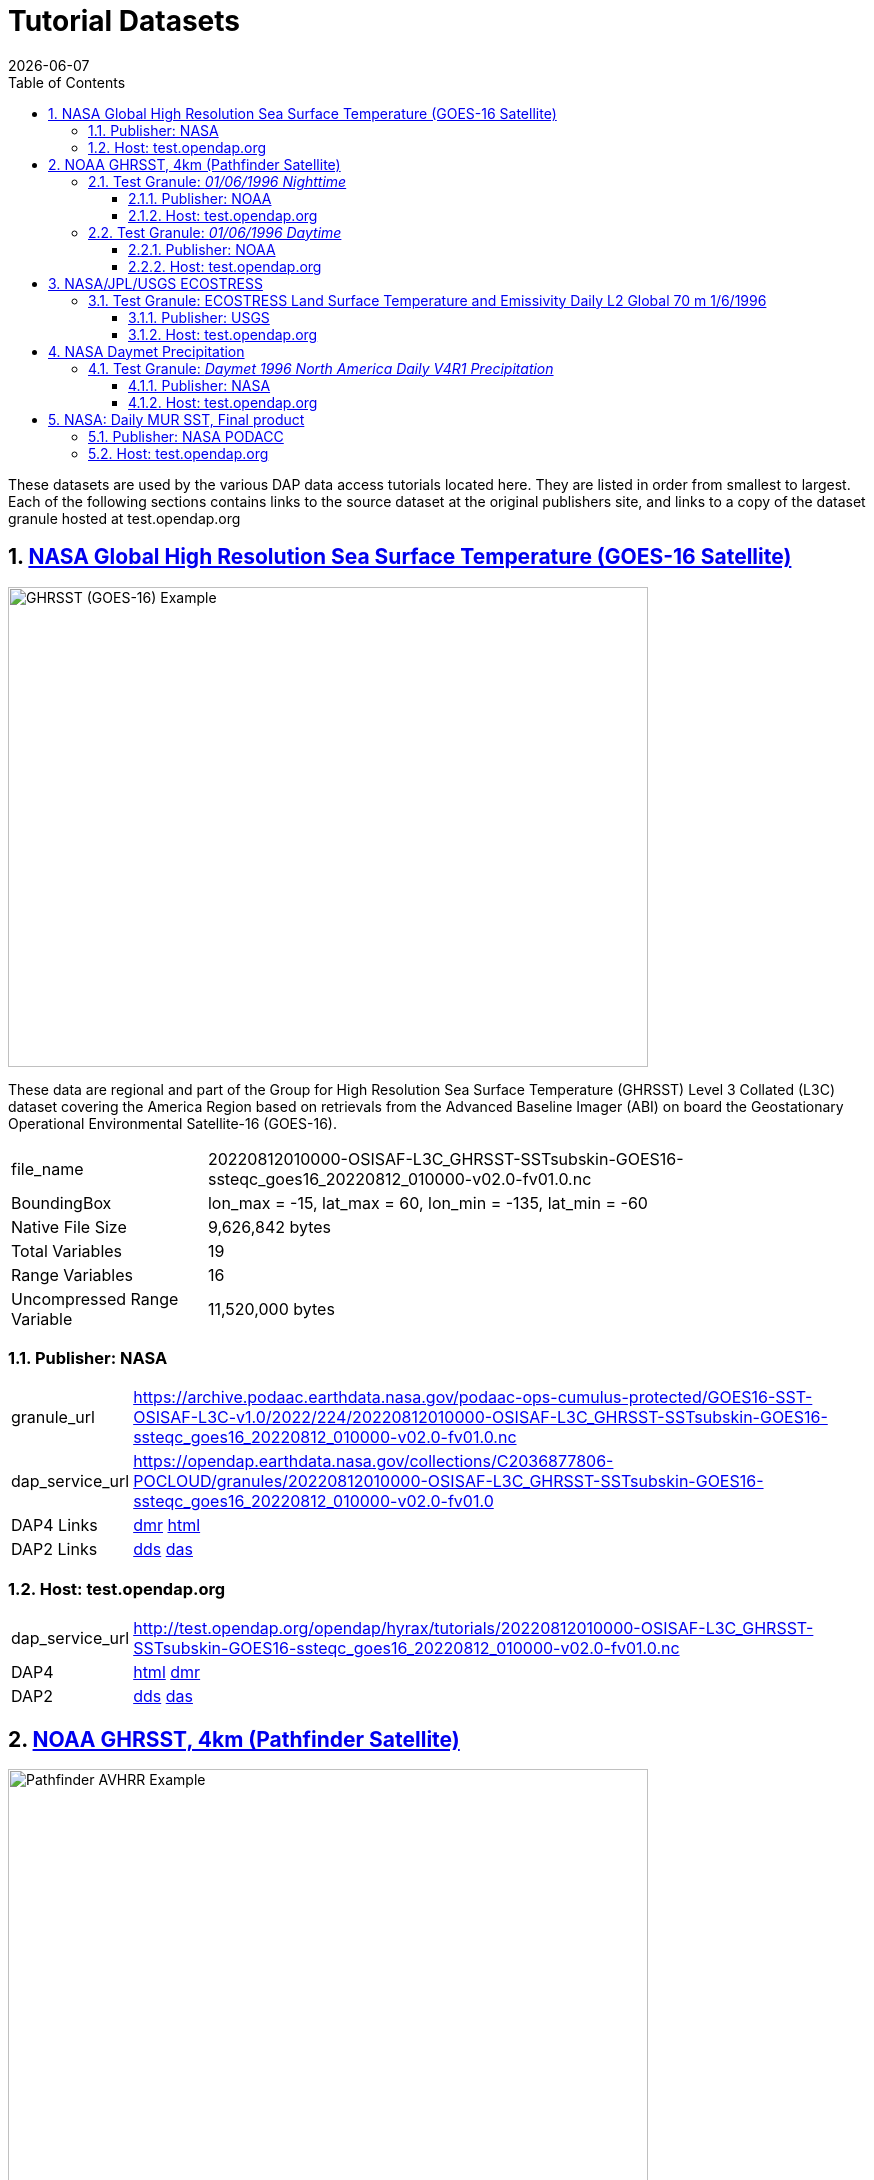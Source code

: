 = Tutorial Datasets
{docdate}
:imagesdir: ../images
:source-highlighter: rouge
:toc: left
:toclevels: 3
:numbered:
:docinfo: shared

These datasets are used by the various DAP data access tutorials located here.
They are listed in order from smallest to largest. Each of the following
sections contains links to the source dataset at the original publishers site,
and links to a copy of the dataset granule hosted at test.opendap.org

== https://cmr.earthdata.nasa.gov/search/concepts/C2036877806-POCLOUD.html[NASA Global High Resolution Sea Surface Temperature (GOES-16 Satellite)]

image::GHRSST(PODAAC)-Example.png[GHRSST (GOES-16) Example,  640,480,pdfwidth=50%,scaledwidth=50%]

These data are regional and part of the Group for High Resolution Sea Surface
Temperature (GHRSST) Level 3 Collated (L3C) dataset covering the America Region
based on retrievals from the Advanced Baseline Imager (ABI) on board the
Geostationary Operational Environmental Satellite-16 (GOES-16).



[horizontal]
file_name:: 20220812010000-OSISAF-L3C_GHRSST-SSTsubskin-GOES16-ssteqc_goes16_20220812_010000-v02.0-fv01.0.nc
BoundingBox:: lon_max = -15, lat_max = 60, lon_min = -135, lat_min = -60
Native File Size:: 9,626,842 bytes
Total Variables:: 19
Range Variables:: 16
Uncompressed Range Variable:: 11,520,000 bytes

=== Publisher: NASA

[horizontal]
granule_url:: https://archive.podaac.earthdata.nasa.gov/podaac-ops-cumulus-protected/GOES16-SST-OSISAF-L3C-v1.0/2022/224/20220812010000-OSISAF-L3C_GHRSST-SSTsubskin-GOES16-ssteqc_goes16_20220812_010000-v02.0-fv01.0.nc

dap_service_url:: https://opendap.earthdata.nasa.gov/collections/C2036877806-POCLOUD/granules/20220812010000-OSISAF-L3C_GHRSST-SSTsubskin-GOES16-ssteqc_goes16_20220812_010000-v02.0-fv01.0
DAP4 Links:: https://opendap.earthdata.nasa.gov/collections/C2036877806-POCLOUD/granules/20220812010000-OSISAF-L3C_GHRSST-SSTsubskin-GOES16-ssteqc_goes16_20220812_010000-v02.0-fv01.0.dmr.xml[dmr]
https://opendap.earthdata.nasa.gov/collections/C2036877806-POCLOUD/granules/20220812010000-OSISAF-L3C_GHRSST-SSTsubskin-GOES16-ssteqc_goes16_20220812_010000-v02.0-fv01.0.dmr.html[html]
DAP2 Links:: https://opendap.earthdata.nasa.gov/collections/C2036877806-POCLOUD/granules/20220812010000-OSISAF-L3C_GHRSST-SSTsubskin-GOES16-ssteqc_goes16_20220812_010000-v02.0-fv01.0.dds[dds]
https://opendap.earthdata.nasa.gov/collections/C2036877806-POCLOUD/granules/20220812010000-OSISAF-L3C_GHRSST-SSTsubskin-GOES16-ssteqc_goes16_20220812_010000-v02.0-fv01.0.das[das]

=== Host: test.opendap.org
[horizontal]
dap_service_url:: http://test.opendap.org/opendap/hyrax/tutorials/20220812010000-OSISAF-L3C_GHRSST-SSTsubskin-GOES16-ssteqc_goes16_20220812_010000-v02.0-fv01.0.nc
DAP4:: http://test.opendap.org/opendap/hyrax/tutorials/20220812010000-OSISAF-L3C_GHRSST-SSTsubskin-GOES16-ssteqc_goes16_20220812_010000-v02.0-fv01.0.nc.dmr.html[html] http://test.opendap.org/opendap/hyrax/tutorials/20220812010000-OSISAF-L3C_GHRSST-SSTsubskin-GOES16-ssteqc_goes16_20220812_010000-v02.0-fv01.0.nc.dmr.xml[dmr]
DAP2:: http://test.opendap.org/opendap/hyrax/tutorials/20220812010000-OSISAF-L3C_GHRSST-SSTsubskin-GOES16-ssteqc_goes16_20220812_010000-v02.0-fv01.0.nc.dds[dds] http://test.opendap.org/opendap/hyrax/tutorials/20220812010000-OSISAF-L3C_GHRSST-SSTsubskin-GOES16-ssteqc_goes16_20220812_010000-v02.0-fv01.0.nc.das[das]


== https://www.ncei.noaa.gov/products/avhrr-pathfinder-sst[NOAA GHRSST, 4km (Pathfinder Satellite)]

image::AVHRRPathfinder-Example.png[Pathfinder AVHRR Example,  640,480,pdfwidth=50%,scaledwidth=50%]


This data product is a long-term Climate Data Record (1981–present) that builds
on the historic aspect of Pathfinder Sea Surface Temperature (SST) (Saha et. al
2018). It contains global, twice-daily (Day and Night) 4km SST derived from
measurements captured by Advanced Very High Resolution Radiometer (AVHRR)
instruments aboard NOAA polar-orbiting satellites.


=== Test Granule: _01/06/1996 Nighttime_

[horizontal]
file_name:: 19960106043137-NCEI-L3C_GHRSST-SSTskin-AVHRR_Pathfinder-PFV5.3_NOAA14_G_1996006_night-v02.0-fv01.0.nc
Native File Size:: 39,007,534 bytes
Total Variables:: 18
Range Variables:: 11
Uncompressed Range Variable:: 74,649,600 bytes

==== Publisher: NOAA
[horizontal]
TDS Dataset Page:: https://www.ncei.noaa.gov/thredds-ocean/catalog/pathfinder/Version5.3/L3C/1996/data/catalog.html?dataset=pathfinder/Version5.3/L3C/1996/data/19960106043137-NCEI-L3C_GHRSST-SSTskin-AVHRR_Pathfinder-PFV5.3_NOAA14_G_1996006_night-v02.0-fv01.0.nc

granule_url:: https://www.ncei.noaa.gov/thredds-ocean/fileServer/pathfinder/Version5.3/L3C/1996/data/19960106043137-NCEI-L3C_GHRSST-SSTskin-AVHRR_Pathfinder-PFV5.3_NOAA14_G_1996006_night-v02.0-fv01.0.nc

dap_service_url:: https://www.ncei.noaa.gov/thredds-ocean/dodsC/pathfinder/Version5.3/L3C/1996/data/19960106043137-NCEI-L3C_GHRSST-SSTskin-AVHRR_Pathfinder-PFV5.3_NOAA14_G_1996006_night-v02.0-fv01.0.nc

DAP4:: [.line-through]#https://www.ncei.noaa.gov/thredds-ocean/dodsC/pathfinder/Version5.3/L3C/1996/data/19960106043137-NCEI-L3C_GHRSST-SSTskin-AVHRR_Pathfinder-PFV5.3_NOAA14_G_1996006_night-v02.0-fv01.0.nc.dmr.xml[dmr]
https://www.ncei.noaa.gov/thredds-ocean/dodsC/pathfinder/Version5.3/L3C/1996/data/19960106043137-NCEI-L3C_GHRSST-SSTskin-AVHRR_Pathfinder-PFV5.3_NOAA14_G_1996006_night-v02.0-fv01.0.nc.dmr.html[html]#
*_DAP4 Services Do Not Appear to Be Available For This Granule._*

DAP2:: https://opendap.earthdata.nasa.gov/collections/C2036877806-POCLOUD/granules/20220812010000-OSISAF-L3C_GHRSST-SSTsubskin-GOES16-ssteqc_goes16_20220812_010000-v02.0-fv01.0.dds[dds]
https://www.ncei.noaa.gov/thredds-ocean/dodsC/pathfinder/Version5.3/L3C/1996/data/19960106043137-NCEI-L3C_GHRSST-SSTskin-AVHRR_Pathfinder-PFV5.3_NOAA14_G_1996006_night-v02.0-fv01.0.nc.das[das]

==== Host: test.opendap.org
[horizontal]
dap_service_url:: http://test.opendap.org/opendap/hyrax/tutorials/19960106043137-NCEI-L3C_GHRSST-SSTskin-AVHRR_Pathfinder-PFV5.3_NOAA14_G_1996006_night-v02.0-fv01.0.nc
DAP4:: http://test.opendap.org/opendap/hyrax/tutorials/19960106043137-NCEI-L3C_GHRSST-SSTskin-AVHRR_Pathfinder-PFV5.3_NOAA14_G_1996006_night-v02.0-fv01.0.nc.dmr.html[html] http://test.opendap.org/opendap/hyrax/tutorials/19960106134722-NCEI-L3C_GHRSST-SSTskin-AVHRR_Pathfinder-PFV5.3_NOAA14_G_1996006_day-v02.0-fv01.0.nc.dmr.xml[dmr]
DAP2:: http://test.opendap.org/opendap/hyrax/tutorials/19960106043137-NCEI-L3C_GHRSST-SSTskin-AVHRR_Pathfinder-PFV5.3_NOAA14_G_1996006_night-v02.0-fv01.0.nc.dds[dds] http://test.opendap.org/opendap/hyrax/tutorials/19960106043137-NCEI-L3C_GHRSST-SSTskin-AVHRR_Pathfinder-PFV5.3_NOAA14_G_1996006_night-v02.0-fv01.0.nc.das[das]


=== Test Granule: _01/06/1996 Daytime_
[horizontal]
file_name:: 19960106134722-NCEI-L3C_GHRSST-SSTskin-AVHRR_Pathfinder-PFV5.3_NOAA14_G_1996006_day-v02.0-fv01.0.nc
Native File Size:: 39,106,029 bytes
Total Variables:: 18
Range Variables:: 11
Uncompressed Range Variable:: 74,649,600 bytes

==== Publisher: NOAA
[horizontal]
TDS Dataset Page:: https://www.ncei.noaa.gov/thredds-ocean/catalog/pathfinder/Version5.3/L3C/1996/data/catalog.html?dataset=pathfinder/Version5.3/L3C/1996/data/19960106134722-NCEI-L3C_GHRSST-SSTskin-AVHRR_Pathfinder-PFV5.3_NOAA14_G_1996006_day-v02.0-fv01.0.nc

granule_url:: https://www.ncei.noaa.gov/thredds-ocean/fileServer/pathfinder/Version5.3/L3C/1996/data/19960106134722-NCEI-L3C_GHRSST-SSTskin-AVHRR_Pathfinder-PFV5.3_NOAA14_G_1996006_day-v02.0-fv01.0.nc

dap_service_url:: https://www.ncei.noaa.gov/thredds-ocean/dodsC/pathfinder/Version5.3/L3C/1996/data/19960106134722-NCEI-L3C_GHRSST-SSTskin-AVHRR_Pathfinder-PFV5.3_NOAA14_G_1996006_day-v02.0-fv01.0.nc

DAP4:: [.line-through]##dmr## [.line-through]##html##
*_DAP4 Services Do Not Appear to Be Available For This Granule._*

DAP2:: https://www.ncei.noaa.gov/thredds-ocean/dodsC/pathfinder/Version5.3/L3C/1996/data/19960106134722-NCEI-L3C_GHRSST-SSTskin-AVHRR_Pathfinder-PFV5.3_NOAA14_G_1996006_day-v02.0-fv01.0.nc.dds[dds]
https://www.ncei.noaa.gov/thredds-ocean/dodsC/pathfinder/Version5.3/L3C/1996/data/19960106134722-NCEI-L3C_GHRSST-SSTskin-AVHRR_Pathfinder-PFV5.3_NOAA14_G_1996006_day-v02.0-fv01.0.nc.das[das]


==== Host: test.opendap.org
[horizontal]
dap_service_url:: http://test.opendap.org/opendap/hyrax/tutorials/19960106134722-NCEI-L3C_GHRSST-SSTskin-AVHRR_Pathfinder-PFV5.3_NOAA14_G_1996006_day-v02.0-fv01.0.nc
DAP4:: http://test.opendap.org/opendap/hyrax/tutorials/19960106134722-NCEI-L3C_GHRSST-SSTskin-AVHRR_Pathfinder-PFV5.3_NOAA14_G_1996006_day-v02.0-fv01.0.nc.dmr.html[html] http://test.opendap.org/opendap/hyrax/tutorials/19960106134722-NCEI-L3C_GHRSST-SSTskin-AVHRR_Pathfinder-PFV5.3_NOAA14_G_1996006_day-v02.0-fv01.0.nc.dmr.xml[dmr]
DAP2:: http://test.opendap.org/opendap/hyrax/tutorials/19960106134722-NCEI-L3C_GHRSST-SSTskin-AVHRR_Pathfinder-PFV5.3_NOAA14_G_1996006_day-v02.0-fv01.0.nc.dds[dds] http://test.opendap.org/opendap/hyrax/tutorials/19960106134722-NCEI-L3C_GHRSST-SSTskin-AVHRR_Pathfinder-PFV5.3_NOAA14_G_1996006_day-v02.0-fv01.0.nc.das[das]


== https://ecostress.jpl.nasa.gov/science?_ga=2.62570348.1593016743.1678124175-1286591547.1677867690[NASA/JPL/USGS ECOSTRESS]

image::ECOSTRESS-Example.png[ECCOSTRESS Example,  640,480,pdfwidth=50%,scaledwidth=50%]

The ECOsystem Spaceborne Thermal Radiometer Experiment on Space Station
(ECOSTRESS), will monitor one of the most basic processes in living plants: the
loss of water through the tiny pores in leaves. When people lose water through
their pores, the process is called sweating. The related process in plants is
known as transpiration. Because water that evaporates from soil around plants
also affects the amount of water that plants can use, ECOSTRESS will measure
combined evaporation and transpiration, known as evapotranspiration (ET).
ECOSTRESS will address 3 science questions:

=== Test Granule: https://lpdaac.usgs.gov/products/eco2lstev001/[ECOSTRESS Land Surface Temperature and Emissivity Daily L2 Global 70 m] 1/6/1996

The ECOsystem Spaceborne Thermal Radiometer Experiment on Space Station
(ECOSTRESS) mission measures the temperature of plants to better understand how
much water plants need and how they respond to stress. ECOSTRESS is attached to
the International Space Station (ISS) and collects data over the conterminous
United States (CONUS) as well as key biomes and agricultural zones around the
world and selected http://fluxnet.fluxdata.org/about/[FLUXNET] validation sites.
A map of the acquisition coverage can be found on the https://ecostress.jpl.nasa.gov/science?_ga=2.62570348.1593016743.1678124175-1286591547.1677867690[ECOSTRESS]
website.

[horizontal]
file_name:: ECOSTRESS_L2_LSTE_26387_008_20230302T100304_0601_02.h5
Native File Size:: 150,254,547 bytes
Total Variables:: ??? (_I have no idea what's going on in this dataset!_)
Range Variables:: 15
Uncompressed Range Variable:: 60,825,600 bytes

==== Publisher: USGS
[horizontal]
granule_url:: https://e4ftl01.cr.usgs.gov/ECOB/ECOSTRESS/ECO2LSTE.001/2023.03.02/ECOSTRESS_L2_LSTE_26387_008_20230302T100304_0601_02.h5

dap_service_url:: https://opendap.cr.usgs.gov/opendap/hyrax/ECOB/ECOSTRESS/ECO2LSTE.001/2023.03.02/ECOSTRESS_L2_LSTE_26387_008_20230302T100304_0601_02.h5

DAP4:: https://opendap.cr.usgs.gov/opendap/hyrax/ECOB/ECOSTRESS/ECO2LSTE.001/2023.03.02/ECOSTRESS_L2_LSTE_26387_008_20230302T100304_0601_02.h5.dmr.xml[dmr]
https://opendap.cr.usgs.gov/opendap/hyrax/ECOB/ECOSTRESS/ECO2LSTE.001/2023.03.02/ECOSTRESS_L2_LSTE_26387_008_20230302T100304_0601_02.h5.dmr.html[html]

DAP2:: https://opendap.cr.usgs.gov/opendap/hyrax/ECOB/ECOSTRESS/ECO2LSTE.001/2023.03.02/ECOSTRESS_L2_LSTE_26387_008_20230302T100304_0601_02.h5.dds[dds]
https://opendap.cr.usgs.gov/opendap/hyrax/ECOB/ECOSTRESS/ECO2LSTE.001/2023.03.02/ECOSTRESS_L2_LSTE_26387_008_20230302T100304_0601_02.h5.das[das]


==== Host: test.opendap.org
[horizontal]
dap_service_url:: http://test.opendap.org/opendap/hyrax/tutorials/ECO2LSTE.001/2023.03.02/ECOSTRESS_L2_LSTE_26387_008_20230302T100304_0601_02.h5
DAP4:: http://test.opendap.org/opendap/hyrax/tutorials/ECOSTRESS_L2_LSTE_26387_008_20230302T100304_0601_02.h5.dmr.html[html] http://test.opendap.org/opendap/hyrax/tutorials/ECOSTRESS_L2_LSTE_26387_008_20230302T100304_0601_02.h5.dmr.xml[dmr]
DAP2:: http://test.opendap.org/opendap/hyrax/tutorials/ECOSTRESS_L2_LSTE_26387_008_20230302T100304_0601_02.h5.dds[dds] http://test.opendap.org/opendap/hyrax/tutorials/ECOSTRESS_L2_LSTE_26387_008_20230302T100304_0601_02.h5.das[das]

== https://daac.ornl.gov/DAYMET/guides/Daymet_Daily_V4R1.html[NASA Daymet Precipitation]

image::Daymet_Daily_V4R1_Fig1.png[Daymet Daily Example, 640,480,pdfwidth=50%,scaledwidth=50%]
NASA Daymet Version 4 R1 data are gridded estimates of daily weather parameters
for North America, Hawaii, and Puerto Rico. Daymet variables include the
following parameters: minimum temperature, maximum temperature, precipitation,
shortwave radiation, vapor pressure, snow water equivalent, and day length.

=== Test Granule: _Daymet 1996 North America Daily V4R1 Precipitation_

[horizontal]
file_name:: daymet_v4_daily_na_prcp_1996.nc
Native File Size:: 3,810,812,334 bytes
Total Variables:: 9
Range Variables:: 1
Uncompressed Range Variable:: 92,123,153,000 bytes

==== Publisher: NASA

[horizontal]
granule_url::
https://data.ornldaac.earthdata.nasa.gov/protected/daymet/Daymet_Daily_V4R1/data/daymet_v4_daily_na_prcp_1996.nc

dap_service_url::
https://opendap.earthdata.nasa.gov/collections/C2532426483-ORNL_CLOUD/granules/Daymet_Daily_V4R1.daymet_v4_daily_na_prcp_1996.nc

DAP4::
https://opendap.earthdata.nasa.gov/collections/C2532426483-ORNL_CLOUD/granules/Daymet_Daily_V4R1.daymet_v4_daily_na_prcp_1996.nc.dmr.html[html]
https://opendap.earthdata.nasa.gov/collections/C2532426483-ORNL_CLOUD/granules/Daymet_Daily_V4R1.daymet_v4_daily_na_prcp_1996.nc.dmr.xml[dmr]

DAP2:: https://opendap.earthdata.nasa.gov/collections/C2532426483-ORNL_CLOUD/granules/Daymet_Daily_V4R1.daymet_v4_daily_na_prcp_1996.nc.dds[dds]
https://opendap.earthdata.nasa.gov/collections/C2532426483-ORNL_CLOUD/granules/Daymet_Daily_V4R1.daymet_v4_daily_na_prcp_1996.nc.das[das]



==== Host: test.opendap.org
[horizontal]
dap_service_url:: http://test.opendap.org/opendap/hyrax/tutorials/daymet_v4_daily_na_prcp_1996.nc
DAP4::
http://test.opendap.org/opendap/hyrax/tutorials/daymet_v4_daily_na_prcp_1996.nc.dmr.html[html]
http://test.opendap.org/opendap/hyrax/tutorials/daymet_v4_daily_na_prcp_1996.nc.dmr.xml[dmr]
DAP2::
http://test.opendap.org/opendap/hyrax/tutorials/daymet_v4_daily_na_prcp_1996.nc.dds[dds]
http://test.opendap.org/opendap/hyrax/tutorials/daymet_v4_daily_na_prcp_1996.nc.das[das]




== https://opendap.earthdata.nasa.gov/collections/C1996881146-POCLOUD/granules/20220531090000-JPL-L4_GHRSST-SSTfnd-MUR-GLOB-v02.0-fv04.1.dmr.html[NASA: Daily MUR SST, Final product]

image::GHRSST(PODAAC)-MUR-Example.png[GHRSST (MUR) Example,  640,480,pdfwidth=50%,scaledwidth=50%]

[horizontal]
file_name:: 20220531090000-JPL-L4_GHRSST-SSTfnd-MUR-GLOB-v02.0-fv04.1.nc
Native File Size:: 730,585,356 bytes
Total Variables:: 9
Range Variables:: 6
Uncompressed Range Variable:: 1,295,928,000 bytes

=== Publisher: NASA PODACC
[horizontal]
granule_url::
https://archive.podaac.earthdata.nasa.gov/podaac-ops-cumulus-protected/MUR-JPL-L4-GLOB-v4.1/20220531090000-JPL-L4_GHRSST-SSTfnd-MUR-GLOB-v02.0-fv04.1.nc

dap_service_url::
https://opendap.earthdata.nasa.gov/collections/C1996881146-POCLOUD/granules/20220531090000-JPL-L4_GHRSST-SSTfnd-MUR-GLOB-v02.0-fv04.1

DAP4::
https://opendap.earthdata.nasa.gov/collections/C1996881146-POCLOUD/granules/20220531090000-JPL-L4_GHRSST-SSTfnd-MUR-GLOB-v02.0-fv04.1.dmr.html[html]
https://opendap.earthdata.nasa.gov/collections/C1996881146-POCLOUD/granules/20220531090000-JPL-L4_GHRSST-SSTfnd-MUR-GLOB-v02.0-fv04.1.dmr.xml[dmr]

DAP2:: https://opendap.earthdata.nasa.gov/collections/C1996881146-POCLOUD/granules/20220531090000-JPL-L4_GHRSST-SSTfnd-MUR-GLOB-v02.0-fv04.1.dds[dds]
https://opendap.earthdata.nasa.gov/collections/C1996881146-POCLOUD/granules/20220531090000-JPL-L4_GHRSST-SSTfnd-MUR-GLOB-v02.0-fv04.1.das[das]

=== Host: test.opendap.org

dap_service_url:: http://test.opendap.org/opendap/hyrax/tutorials/daymet_v4_daily_na_prcp_1996.nc
DAP4::
http://test.opendap.org/opendap/hyrax/tutorials/daymet_v4_daily_na_prcp_1996.nc.dmr.html[html]
http://test.opendap.org/opendap/hyrax/tutorials/daymet_v4_daily_na_prcp_1996.nc.dmr.xml[dmr]
DAP2::
http://test.opendap.org/opendap/hyrax/tutorials/daymet_v4_daily_na_prcp_1996.nc.dds[dds]
http://test.opendap.org/opendap/hyrax/tutorials/daymet_v4_daily_na_prcp_1996.nc.das[das]